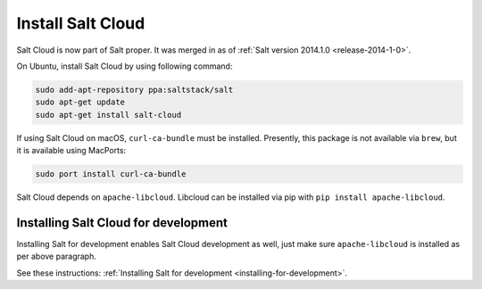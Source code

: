 Install Salt Cloud
==================

Salt Cloud is now part of Salt proper.  It was merged in as of
:ref:`Salt version 2014.1.0 <release-2014-1-0>`.

On Ubuntu, install Salt Cloud by using following command:

.. code-block:: bash

    sudo add-apt-repository ppa:saltstack/salt
    sudo apt-get update
    sudo apt-get install salt-cloud

If using Salt Cloud on macOS, ``curl-ca-bundle`` must be installed. Presently,
this package is not available via ``brew``, but it is available using MacPorts:

.. code-block:: bash

    sudo port install curl-ca-bundle

Salt Cloud depends on ``apache-libcloud``.  Libcloud can be installed via pip
with ``pip install apache-libcloud``.

Installing Salt Cloud for development
-------------------------------------

Installing Salt for development enables Salt Cloud development as well, just
make sure ``apache-libcloud`` is installed as per above paragraph.

See these instructions: :ref:`Installing Salt for development <installing-for-development>`.
